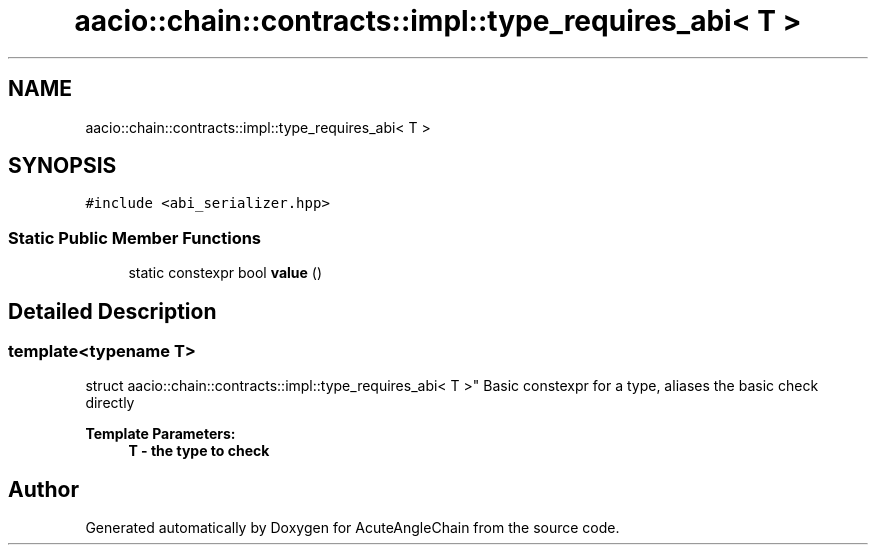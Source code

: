 .TH "aacio::chain::contracts::impl::type_requires_abi< T >" 3 "Sun Jun 3 2018" "AcuteAngleChain" \" -*- nroff -*-
.ad l
.nh
.SH NAME
aacio::chain::contracts::impl::type_requires_abi< T >
.SH SYNOPSIS
.br
.PP
.PP
\fC#include <abi_serializer\&.hpp>\fP
.SS "Static Public Member Functions"

.in +1c
.ti -1c
.RI "static constexpr bool \fBvalue\fP ()"
.br
.in -1c
.SH "Detailed Description"
.PP 

.SS "template<typename T>
.br
struct aacio::chain::contracts::impl::type_requires_abi< T >"
Basic constexpr for a type, aliases the basic check directly 
.PP
\fBTemplate Parameters:\fP
.RS 4
\fI\fBT\fP\fP - the type to check 
.RE
.PP


.SH "Author"
.PP 
Generated automatically by Doxygen for AcuteAngleChain from the source code\&.
